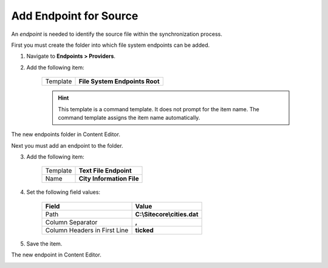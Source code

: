 Add Endpoint for Source
===========================================================

An *endpoint* is needed to identify the source file within the
synchronization process.

First you must create the folder into which file system endpoints
can be added.

1. Navigate to **Endpoints > Providers**.
2. Add the following item:

    +-------------------+---------------------------------------------------------------------+
    | Template          | **File System Endpoints Root**                                      |
    +-------------------+---------------------------------------------------------------------+

    .. hint:: 
    
        This template is a command template. It does not prompt for the 
        item name. The command template assigns the item name automatically.

The new endpoints folder in Content Editor.

.. image:: _static/file-system-endpoints-folder.png

Next you must add an endpoint to the folder.

3. Add the following item:

    +-------------------+---------------------------------------------------------------------+
    | Template          | **Text File Endpoint**                                              |
    +-------------------+---------------------------------------------------------------------+
    | Name              | **City Information File**                                           |
    +-------------------+---------------------------------------------------------------------+

4. Set the following field values:

    +---------------------------------+---------------------------------------------------------------------+
    | Field                           | Value                                                               |
    +=================================+=====================================================================+
    | Path                            | **C:\\Sitecore\\cities.dat**                                        |
    +---------------------------------+---------------------------------------------------------------------+
    | Column Separator                | **,**                                                               |
    +---------------------------------+---------------------------------------------------------------------+
    | Column Headers in First Line    | **ticked**                                                          |
    +---------------------------------+---------------------------------------------------------------------+

5. Save the item.

The new endpoint in Content Editor.

.. image:: _static/text-file-endpoint.png
